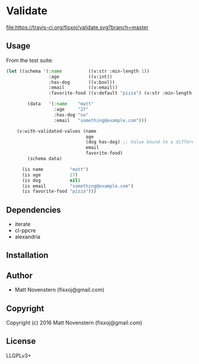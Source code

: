 * Validate
#+ATTR_HTML: title="Build Status"
[[https://travis-ci.org/fisxoj/validate][file:https://travis-ci.org/fisxoj/validate.svg?branch=master]]

** Usage
From the test suite:
#+BEGIN_SRC lisp
  (let ((schema '(:name          ((v:str :min-length 1))
                  :age           ((v:int))
                  :has-dog       ((v:bool))
                  :email         ((v:email))
                  :favorite-food ((v:default "pizza") (v:str :min-length 3))))

          (data   '(:name    "matt"
                    :age     "27"
                    :has-dog "no"
                    :email   "something@example.com")))

      (v:with-validated-values (name
                                age
                                (dog has-dog) ;; Value bound to a different name
                                email
                                favorite-food)
          (schema data)

        (is name          "matt")
        (is age           27)
        (is dog           nil)
        (is email         "something@example.com")
        (is favorite-food "pizza")))
#+END_SRC
** Dependencies
- iterate
- cl-ppcre
- alexandria
** Installation

** Author

+ Matt Novenstern (fisxoj@gmail.com)

** Copyright

Copyright (c) 2016 Matt Novenstern (fisxoj@gmail.com)
** License
LLGPLv3+
